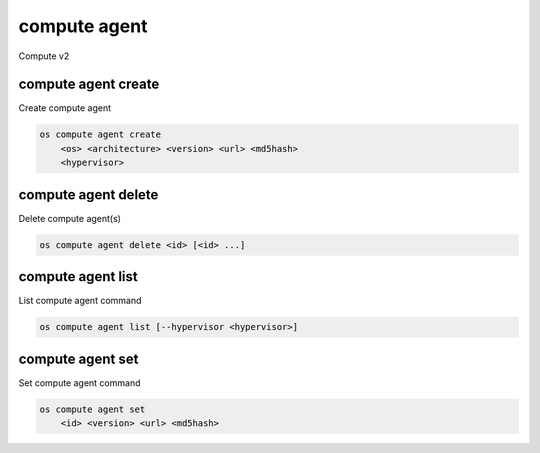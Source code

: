 =============
compute agent
=============

Compute v2

compute agent create
--------------------

Create compute agent

.. program:: compute agent create
.. code:: bash

    os compute agent create
        <os> <architecture> <version> <url> <md5hash>
        <hypervisor>

.. _compute_agent-create:
.. describe:: <os>

    Type of OS

.. describe:: <architecture>

    Type of architecture

.. describe:: <version>

    Version

.. describe:: <url>

    URL

.. describe:: <md5hash>

    MD5 hash

.. describe:: <hypervisor>

    Type of hypervisor

compute agent delete
--------------------

Delete compute agent(s)

.. program:: compute agent delete
.. code:: bash

    os compute agent delete <id> [<id> ...]

.. _compute_agent-delete:
.. describe:: <id>

    ID of agent(s) to delete

compute agent list
------------------

List compute agent command

.. program:: compute agent list
.. code:: bash

    os compute agent list [--hypervisor <hypervisor>]

.. _compute_agent-list:
.. describe:: --hypervisor <hypervisor>

    Optional type of hypervisor

compute agent set
-----------------

Set compute agent command

.. program:: agent set
.. code:: bash

    os compute agent set
        <id> <version> <url> <md5hash>

.. _compute_agent-set:
.. describe:: <id>

    ID of the agent

.. describe:: <version>

    Version of the agent

.. describe:: <url>

    URL

.. describe:: <md5hash>

    MD5 hash
